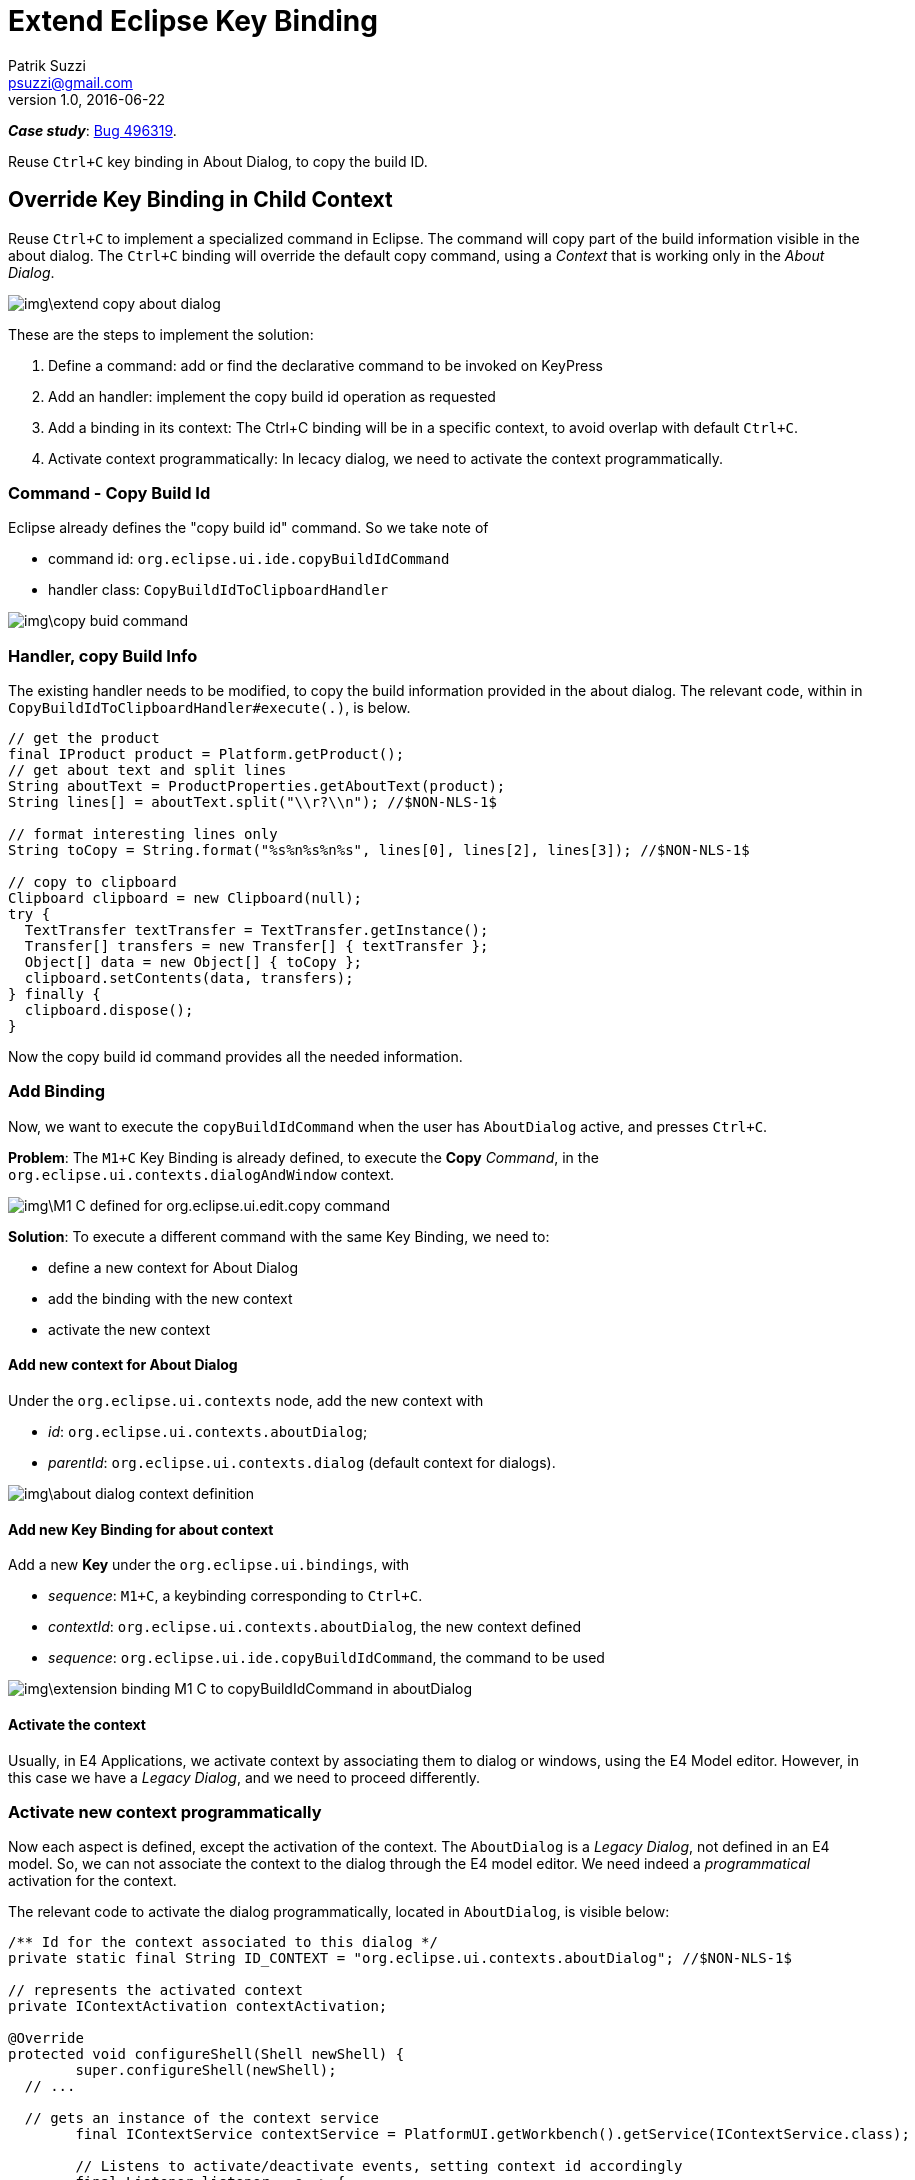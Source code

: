 = Extend Eclipse Key Binding
Patrik Suzzi <psuzzi@gmail.com>
v1.0, 2016-06-22
//:toc: macro
//:toc-title: Contents
:doctype: article
//:source-highlighter: pygments
:source-highlighter: coderay
:listing-caption: Listing
// Uncomment next line to set page size (default is Letter)
:pdf-page-size: A4
// other attributes
ifdef::backend-pdf[:notitle:]

ifdef::backend-pdf[]
[discrete]
= {doctitle}
endif::[]

*_Case study_*: https://bugs.eclipse.org/bugs/show_bug.cgi?id=496319[Bug 496319].

Reuse `Ctrl+C` key binding in About Dialog, to copy the build ID.

//toc::[]

== Override Key Binding in Child Context

Reuse `Ctrl+C` to implement a specialized command in Eclipse.
The command will copy part of the build information visible in the about dialog.
The `Ctrl+C` binding will override the default copy command, using a _Context_
that is working only in the  _About Dialog_.

image::img\extend-copy-about-dialog.png[]

These are the steps to implement the solution:

. Define a command: add or find the declarative command to be invoked on KeyPress
. Add an handler: implement the copy build id operation as requested
. Add a binding in its context: The Ctrl+C binding will be in a specific context, to avoid overlap with default `Ctrl+C`.
. Activate context programmatically: In lecacy dialog, we need to activate the context programmatically.

=== Command - Copy Build Id

Eclipse already defines the "copy build id" command. So we take note of

* command id: `org.eclipse.ui.ide.copyBuildIdCommand`
* handler class: `CopyBuildIdToClipboardHandler`

image::img\copy-buid-command.png[]

=== Handler, copy Build Info

The existing handler needs to be modified, to copy the build information provided in the about dialog.
The relevant code, within in `CopyBuildIdToClipboardHandler#execute(.)`, is below.

[source, java]
----
// get the product
final IProduct product = Platform.getProduct();
// get about text and split lines
String aboutText = ProductProperties.getAboutText(product);
String lines[] = aboutText.split("\\r?\\n"); //$NON-NLS-1$

// format interesting lines only
String toCopy = String.format("%s%n%s%n%s", lines[0], lines[2], lines[3]); //$NON-NLS-1$

// copy to clipboard
Clipboard clipboard = new Clipboard(null);
try {
  TextTransfer textTransfer = TextTransfer.getInstance();
  Transfer[] transfers = new Transfer[] { textTransfer };
  Object[] data = new Object[] { toCopy };
  clipboard.setContents(data, transfers);
} finally {
  clipboard.dispose();
}
----

Now the copy build id command provides all the needed information.

=== Add Binding

Now, we want to execute the `copyBuildIdCommand` when the user has `AboutDialog` active, and presses `Ctrl+C`.

*Problem*:
The `M1+C` Key Binding is already defined, to execute the *Copy* _Command_,
 in the `org.eclipse.ui.contexts.dialogAndWindow` context.

image::img\M1-C-defined-for-org.eclipse.ui.edit.copy-command.png[]

*Solution*:
To execute a different command with the same Key Binding, we need to:

* define a new context for About Dialog
* add the binding with the new context
* activate the new context

==== Add new context for About Dialog

Under the `org.eclipse.ui.contexts` node,
add the new context with

*  _id_: `org.eclipse.ui.contexts.aboutDialog`;
*  _parentId_: `org.eclipse.ui.contexts.dialog` (default context for dialogs).

image::img\about-dialog-context-definition.png[]

==== Add new Key Binding for about context

Add a new *Key* under the `org.eclipse.ui.bindings`, with

* _sequence_: `M1+C`, a keybinding corresponding to  `Ctrl+C`.
* _contextId_: `org.eclipse.ui.contexts.aboutDialog`, the new context defined
* _sequence_: `org.eclipse.ui.ide.copyBuildIdCommand`, the command to be used

image::img\extension-binding-M1-C-to-copyBuildIdCommand-in-aboutDialog.png[]

==== Activate the context

Usually, in E4 Applications, we activate context by associating them to dialog or windows, using the E4 Model editor.
However, in this case we have a _Legacy Dialog_, and we need to proceed differently.

=== Activate new context programmatically

Now each aspect is defined, except the activation of the context.
The `AboutDialog` is a _Legacy Dialog_, not defined in an E4 model.
So, we can not associate the context to the dialog through the E4 model editor.
We need indeed a _programmatical_ activation for the context.


The relevant code to activate the dialog programmatically, located in `AboutDialog`,
is visible below:

[source, java]
----
/** Id for the context associated to this dialog */
private static final String ID_CONTEXT = "org.eclipse.ui.contexts.aboutDialog"; //$NON-NLS-1$

// represents the activated context
private IContextActivation contextActivation;

@Override
protected void configureShell(Shell newShell) {
	super.configureShell(newShell);
  // ...

  // gets an instance of the context service
	final IContextService contextService = PlatformUI.getWorkbench().getService(IContextService.class);

	// Listens to activate/deactivate events, setting context id accordingly
	final Listener listener = e -> {
		if (SWT.Activate == e.type) {
			// activate context
			contextActivation = contextService.activateContext(ID_CONTEXT);
		} else if (SWT.Deactivate == e.type) {
			// deactivate context
			contextService.deactivateContext(contextActivation);
		}
	};

	newShell.addListener(SWT.Activate, listener);
	newShell.addListener(SWT.Deactivate, listener);
	newShell.addListener(SWT.Dispose, e -> {
		// deactivate context and remove listeners
		contextService.deactivateContext(contextActivation);
		newShell.removeListener(SWT.Activate, listener);
		newShell.removeListener(SWT.Deactivate, listener);
	});
}
----

*Notes*

* Listening to `SWT.Activate` / `SWT.Deactivate` is needed to deactivate the context when new dialogs are opened and in foreground w.r.t. the about dialog
* Listening to `SWT.Dispose` is needed to deactivate the context before close and remove listeners.

== References

To implement the solution I observed how the EGit overrides the `M1+C` in some contexts,
and I read some references, that you can see below:

Links on the web

* http://cwd.dhemery.com/2008/06/rcp-keybindings/[dhemery.com, Key Bindings In Eclipse/RCP Applications (2008)]
* https://wiki.eclipse.org/FAQ_How_do_I_provide_a_keyboard_shortcut_for_my_action%3F[wiki.eclipse, FAQ How do I provide a keyboard shortcut for my action?]

Related Bugs

* https://bugs.eclipse.org/bugs/show_bug.cgi?id=496319[Bug 496319] - Add Ctrl+C to About box to copy the build ID

Related keywords

* https://www.google.com/search?q=%22binding%20infrastructure%22+eclipse["binding infrastructure" eclipse]

Written with http://www.methods.co.nz/asciidoc/userguide.html[AsciiDoc].
See http://asciidoctor.org/docs/asciidoc-syntax-quick-reference/[ref],
also https://powerman.name/doc/asciidoc[man].
